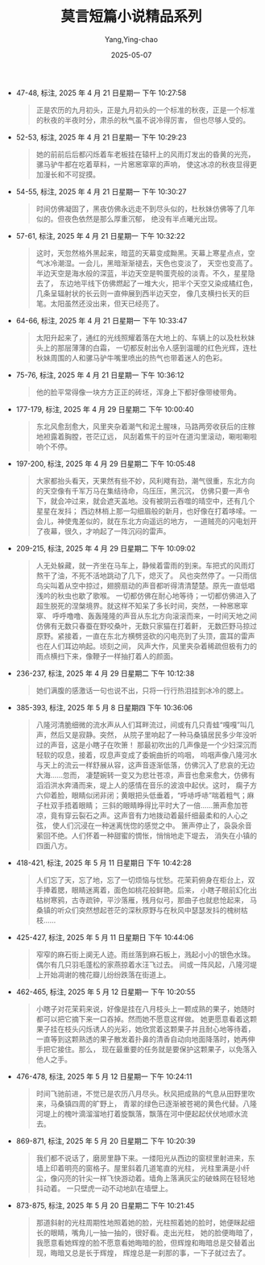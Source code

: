 :PROPERTIES:
:ID:       332e063f-3c1d-40ed-9d67-85612fa6957c
:END:
#+TITLE: 莫言短篇小说精品系列
#+AUTHOR: Yang,Ying-chao
#+DATE:   2025-05-07
#+OPTIONS:  ^:nil H:5 num:t toc:2 \n:nil ::t |:t -:t f:t *:t tex:t d:(HIDE) tags:not-in-toc
#+STARTUP:  oddeven lognotestate
#+SEQ_TODO: TODO(t) INPROGRESS(i) WAITING(w@) | DONE(d) CANCELED(c@)
#+TAGS:     noexport(n)
#+EXCLUDE_TAGS: noexport
#+FILETAGS: :moyanduanpia:note:ireader:unwashed:

- 47-48, 标注, 2025 年 4 月 21 日星期一 下午 10:27:58
  #+BEGIN_QUOTE md5: 8e020272fccb315ac4aeb0fe0794d9e0
  正是农历的九月初头，正是九月初头的一个标准的秋夜，正是一个标准的秋夜的半夜时分，肃杀的秋气虽不说冷得厉害，
  但也尽够人受的。
  #+END_QUOTE


- 52-53, 标注, 2025 年 4 月 21 日星期一 下午 10:29:23
  #+BEGIN_QUOTE md5: fbf5500cd3aa2c929428de44d7b2be69
  她的前前后后都闪烁着车老板挂在辕杆上的风雨灯发出的昏黄的光亮，骡马驴牛都在吃着草料，一片窸窸窣窣的声响，
  使这冰凉的秋夜显得更加漫长和不可捉摸。
  #+END_QUOTE


- 54-55, 标注, 2025 年 4 月 21 日星期一 下午 10:30:27
  #+BEGIN_QUOTE md5: 65810951397ac3a86ed38a859c3bb7fa
  时间仿佛凝固了，黑夜仿佛永远走不到尽头似的，杜秋妹仿佛等了几年似的。但夜色依然是那么厚重沉郁，
  绝没有半点曦光出现。
  #+END_QUOTE


- 57-61, 标注, 2025 年 4 月 21 日星期一 下午 10:32:22
  #+BEGIN_QUOTE md5: f2f444f2fcb5d08e5801f748748ce883
  这时，天忽然格外黑起来，暗蓝的天幕变成黝黑。天幕上寒星点点，空气冰冷潮湿。一会儿，黑暗渐渐褪去，天色也变淡了，
  天空也变高了。半边天空是海水般的深蓝，半边天空是鸭蛋壳般的淡青。不久，星星隐去了，
  东边地平线下仿佛燃起了一堆大火，把半个天空又染成橘红色，几条呈辐射状的长云则一直伸展到西半边天空，
  像几支横扫长天的巨笔。太阳虽然还没出来，但天已经亮了。
  #+END_QUOTE


- 64-66, 标注, 2025 年 4 月 21 日星期一 下午 10:33:47
  #+BEGIN_QUOTE md5: 9dcba1b582cb06ba86cb3883db952487
  太阳升起来了，通红的光线照耀着落在大地上的、车辆上的以及杜秋妹头上的那层薄薄的白霜，
  一切都反射出令人感到温暖的红色光辉，连杜秋妹周围的人和骡马驴牛嘴里喷出的热气也带着迷人的色彩。
  #+END_QUOTE


- 75-76, 标注, 2025 年 4 月 21 日星期一 下午 10:36:12
  #+BEGIN_QUOTE md5: e99e79443062144a28fef27fd20c8052
  他的脸平常得像一块方方正正的砖坯，浑身上下都好像带棱带角。
  #+END_QUOTE


- 177-179, 标注, 2025 年 4 月 29 日星期二 下午 10:00:40
  #+BEGIN_QUOTE md5: 8963b7b8d622a6e84e0a80ca0dd37c96
  东北风愈刮愈大，风里夹杂着潮气和泥土腥味，马路两旁收获后的庄稼地袒露着胸膛，苍茫辽远，
  风刮着焦干的豆叶在道沟里滚动，唰啦唰啦响个不停。
  #+END_QUOTE


- 197-200, 标注, 2025 年 4 月 29 日星期二 下午 10:05:48
  #+BEGIN_QUOTE md5: a0caa0ff7a81b25d52d59a349d38bac4
  大家都抬头看天，天果然有些不妙，风利飕有劲，潮气很重，东北方向的天空像有千军万马在集结待命，乌压压，黑沉沉，
  仿佛只要一声令下，就会冲过来，就会遮天盖地。没有被阴云吞噬的晴空中，还有几个星星在发抖；
  西边林梢上那一勾细眉般的新月，也好像在打着哆嗦。一会儿，神使鬼差似的，就在东北方向遥远的地方，
  一道贼亮的闪电划开了夜幕，很久，才响起了一阵沉闷的雷声。
  #+END_QUOTE


- 209-215, 标注, 2025 年 4 月 29 日星期二 下午 10:09:02
  #+BEGIN_QUOTE md5: 8de85e8df98a60dc554ccb65b98f71d6
  人无处躲藏，就一齐坐在马车上，静候着雷雨的到来。车把式的风雨灯熬干了油，不死不活地跳动了几下，熄灭了。
  风也突然停了。一只雨信鸟尖叫着从空中掠过，翅膀扇动的声音都听得清清楚楚。原先一直低唱浅吟的秋虫也歇了歌喉。
  一切都仿佛在耐心地等待；一切都仿佛进入了超生脱死的涅槃境界。就这样不知呆了多长时间，突然，一种窸窸窣窣、
  呼呼噜噜、轰轰隆隆的声音从东北方向滚滚而来，一时间天地之间仿佛有无数只春蚕在野咬桑叶，无数只家猫在打着鼾，
  无数匹野马掠过原野。紧接着，一直在东北方横劈竖砍的闪电亮到了头顶，震耳的雷声也在人们耳边响起。顷刻之间，
  风声大作，风里夹杂着稀疏但极有力的雨点横扫下来，像鞭子一样抽打着人的颜面。
  #+END_QUOTE


- 236-237, 标注, 2025 年 4 月 29 日星期二 下午 10:12:38
  #+BEGIN_QUOTE md5: 618a2ac66ee4ac2142c8017f13aba888
  她们满腹的感激话一句也说不出，只将一行行热泪挂到冰冷的腮上。
  #+END_QUOTE

- 385-393, 标注, 2025 年 5 月 8 日星期四 下午 10:36:06
  #+BEGIN_QUOTE md5: 6ecdc42b6317c014afa212174e048b17
  八隆河清脆细微的流水声从人们耳畔流过，间或有几只青蛙“嘎嘎”叫几声，然后又是寂静。突然，
  从院子里响起了一种马桑镇居民多少年没听过的声音，这是小瞎子在吹箫！
  那最初吹出的几声像是一个少妇深沉而轻软的叹息，接着，叹息声变成了委婉曲折的呜咽，
  呜咽声像八隆河水与天上的流云一样舒展从容，这声音逐渐低落，仿佛沉入了悲哀的无边大海……忽而，
  凄楚婉转一变又为悲壮苍凉，声音也愈来愈大，仿佛有滔滔洪水奔涌而来，堤上人的感情在音乐的波浪中起伏。这时，
  瘸子方六仰着脸，眼睛似闭非闭；黄眼把头低垂着，“呼哧呼哧”喘着粗气；麻子杜双手捂着眼睛；
  三斜的眼睛睁得比平时大了一倍……箫声愈加苍凉，竟有穿云裂石之声。这声音有力地拨动着最纤细最柔和的人心之弦，
  使人们沉浸在一种迷离恍惚的感觉之中。 箫声停止了，袅袅余音萦回不绝。人们怀着一种甜蜜的惆怅，悄悄地走下堤去，
  消失在小镇的四面八方。
  #+END_QUOTE

- 418-421, 标注, 2025 年 5 月 11 日星期日 下午 10:42:28
  #+BEGIN_QUOTE md5: a1e4ef6a023b6d93c7660aebd466e26e
  人们忘了天，忘了地，忘了一切烦恼与忧愁。花茉莉俯身在柜台上，双手捧着腮，眼睛迷离着，面色如桃花般鲜艳。后来，
  小瞎子眼前幻化出枯树寒鸦，古寺疏钟，平沙落雁，残月似弓，那曲子也就悲怆起来，
  马桑镇的听众们突然想起苍茫的深秋原野与在秋风中瑟瑟发抖的槐树枯枝……
  #+END_QUOTE


- 425-427, 标注, 2025 年 5 月 11 日星期日 下午 10:44:06
  #+BEGIN_QUOTE md5: e583127a701794a8a3a4115450ebc777
  窄窄的麻石街上阒无人迹。雨丝落到麻石板上，溅起小小的银色水珠。偶尔有几只羽毛蓬松的家燕掠着水汪飞过去。
  间或一阵风起，八隆河堤上开始凋谢的槐花瓣儿纷纷跌落在街道上。
  #+END_QUOTE


- 462-465, 标注, 2025 年 5 月 12 日星期一 下午 10:20:55
  #+BEGIN_QUOTE md5: 99a59da6ae043d32c80cf7a3e54fefb8
  小瞎子对花茉莉来说，好像是挂在八月枝头上一颗成熟的果子，她随时都可以把它摘下来一口吞掉。然而她不愿意这样做。
  她更愿意看着这颗果子挂在枝头闪烁诱人的光彩，她欣赏着这颗果子并且耐心地等待着，
  一直等到这颗熟透的果子散发着扑鼻的清香自动向地面降落时，她再伸手把它接住。那么，
  现在最重要的任务就是要保护这颗果子，以免落入他人之手。
  #+END_QUOTE

- 476-478, 标注, 2025 年 5 月 12 日星期一 下午 10:24:11
  #+BEGIN_QUOTE md5: c09f269c008eca391dd47e1cc9116732
  时间飞驰前进，不觉已是农历八月尽头。秋风把成熟的气息从田野里吹来，马桑镇四周的旷野上，
  青翠的绿色已逐渐被苍褐的黄色代替。八隆河堤上的槐叶滴溜溜地打着旋飘落，飘落在河中便起起伏伏地顺水流去。
  #+END_QUOTE


- 869-871, 标注, 2025 年 5 月 20 日星期二 下午 10:20:39
  #+BEGIN_QUOTE md5: 2dcfaab93b502e62ec101da2b0739de9
  我们都不说话了，磨房里静下来。一缕阳光从西边的窗棂里射进来，东墙上印着明亮的窗格子。屋里斜着几道笔直的光柱，
  光柱里满是小纤尘，像闪亮的针尖一样飞快游动着。墙角上落满灰尘的破蛛网在轻轻地抖动着。
  一只壁虎一动不动地趴在墙壁上。
  #+END_QUOTE


- 873-875, 标注, 2025 年 5 月 20 日星期二 下午 10:21:45
  #+BEGIN_QUOTE md5: 3fb4f78d34e5e30cadaa471ba508724e
  那道斜射的光柱周期性地照着她的脸，光柱照着她的脸时，她便眯起细长的眼睛，嘴角儿一抽一抽的，很好看。走出光柱，
  她的脸便晦暗了，我愿意看她辉煌的脸不愿意看她晦暗的脸，但辉煌和晦暗总是交替着出现，晦暗又总是长于辉煌，
  辉煌总是一刹那的事，一下子就过去了。
  #+END_QUOTE

* Unwashed Entries                                                  :noexport:
